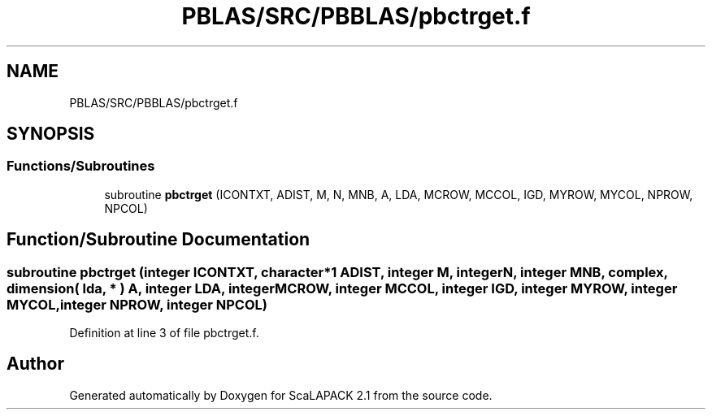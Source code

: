 .TH "PBLAS/SRC/PBBLAS/pbctrget.f" 3 "Sat Nov 16 2019" "Version 2.1" "ScaLAPACK 2.1" \" -*- nroff -*-
.ad l
.nh
.SH NAME
PBLAS/SRC/PBBLAS/pbctrget.f
.SH SYNOPSIS
.br
.PP
.SS "Functions/Subroutines"

.in +1c
.ti -1c
.RI "subroutine \fBpbctrget\fP (ICONTXT, ADIST, M, N, MNB, A, LDA, MCROW, MCCOL, IGD, MYROW, MYCOL, NPROW, NPCOL)"
.br
.in -1c
.SH "Function/Subroutine Documentation"
.PP 
.SS "subroutine pbctrget (integer ICONTXT, character*1 ADIST, integer M, integer N, integer MNB, \fBcomplex\fP, dimension( lda, * ) A, integer LDA, integer MCROW, integer MCCOL, integer IGD, integer MYROW, integer MYCOL, integer NPROW, integer NPCOL)"

.PP
Definition at line 3 of file pbctrget\&.f\&.
.SH "Author"
.PP 
Generated automatically by Doxygen for ScaLAPACK 2\&.1 from the source code\&.
